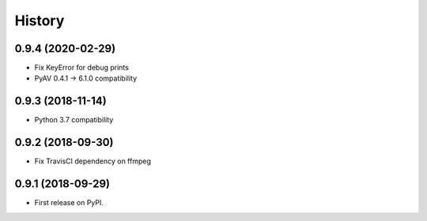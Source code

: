 =======
History
=======

0.9.4 (2020-02-29)
------------------

* Fix KeyError for debug prints
* PyAV 0.4.1 -> 6.1.0 compatibility

0.9.3 (2018-11-14)
------------------

* Python 3.7 compatibility

0.9.2 (2018-09-30)
------------------

* Fix TravisCI dependency on ffmpeg

0.9.1 (2018-09-29)
------------------

* First release on PyPI.
